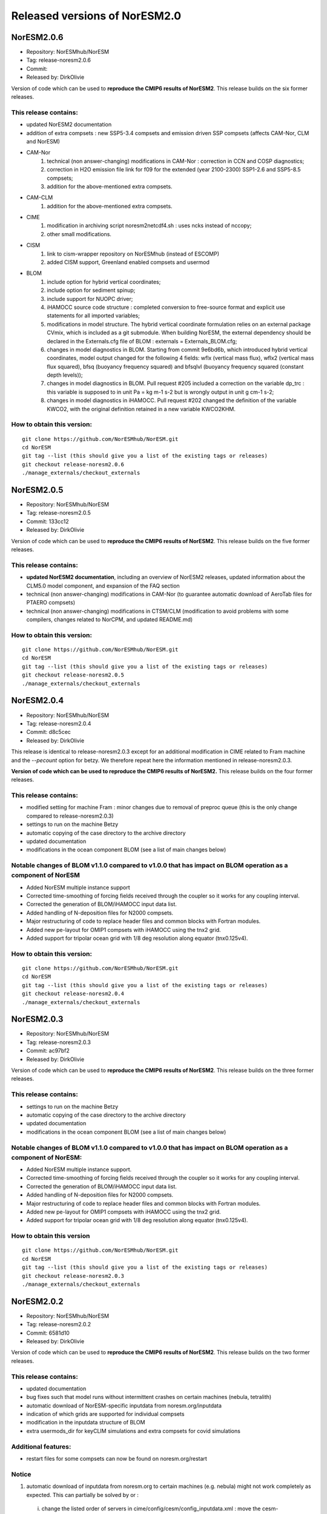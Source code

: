 .. _releases_noresm20:

Released versions of NorESM2.0
==============================

NorESM2.0.6
++++++++++++

- Repository: NorESMhub/NorESM
- Tag: release-noresm2.0.6
- Commit: 
- Released by: DirkOlivie

Version of code which can be used to **reproduce the CMIP6 results of NorESM2**. This release builds on the six former releases.

This release contains:
----------------------
- updated NorESM2 documentation
- addition of extra compsets : new SSP5-3.4 compsets and emission driven SSP compsets (affects CAM-Nor, CLM and NorESM)
- CAM-Nor 
        (1) technical (non answer-changing) modifications in CAM-Nor : correction in CCN and COSP diagnostics;
        (2) correction in H2O emission file link for f09 for the extended (year 2100-2300) SSP1-2.6 and SSP5-8.5 compsets;
        (3) addition for the above-mentioned extra compsets.
- CAM-CLM
          (1) addition for the above-mentioned extra compsets.
- CIME
          (1) modification in archiving script noresm2netcdf4.sh : uses ncks instead of nccopy;
          (2) other small modifications.
- CISM
          (1) link to cism-wrapper repository on NorESMhub (instead of ESCOMP)
          (2) added CISM support, Greenland enabled compsets and usermod
- BLOM
          (1) include option for hybrid vertical coordinates;
          (2) include option for sediment spinup;
          (3) include support for NUOPC driver;
          (4) iHAMOCC source code structure : completed conversion to free-source format and explicit use statements for all imported variables;
          (5) modifications in model structure.  The hybrid vertical coordinate formulation relies on an external package CVmix, which is included as a git submodule. When building NorESM, the external dependency should be declared in the Externals.cfg file of BLOM : externals = Externals_BLOM.cfg;
          (6) changes in model diagnostics in BLOM. Starting from commit 9e6bd6b, which introduced hybrid vertical coordinates, model output changed for the following 4 fields: wflx (vertical mass flux), wflx2 (vertical mass flux squared), bfsq (buoyancy frequency squared) and bfsqlvl (buoyancy frequency squared (constant depth levels));
          (7) changes in model diagnostics in BLOM. Pull request #205 included a correction on the variable dp_trc : this variable is supposed to in unit Pa = kg m-1 s-2 but is wrongly output in unit g cm-1 s-2;
          (8) changes in model diagnostics in iHAMOCC.  Pull request #202 changed the definition of the variable KWCO2, with the original definition retained in a new variable KWCO2KHM.

How to obtain this version:
---------------------------
::

    git clone https://github.com/NorESMhub/NorESM.git
    cd NorESM
    git tag --list (this should give you a list of the existing tags or releases)
    git checkout release-noresm2.0.6
    ./manage_externals/checkout_externals

::


NorESM2.0.5
++++++++++++

- Repository: NorESMhub/NorESM
- Tag: release-noresm2.0.5
- Commit: 133cc12
- Released by: DirkOlivie

Version of code which can be used to **reproduce the CMIP6 results of NorESM2**. This release builds on the five former releases. 

This release contains:
----------------------
- **updated NorESM2 documentation**, including an overview of NorESM2 releases, updated information about the CLM5.0 model component, and expansion of the FAQ section
- technical (non answer-changing) modifications in CAM-Nor (to guarantee automatic download of AeroTab files for PTAERO compsets)
- technical (non answer-changing) modifications in CTSM/CLM (modification to avoid problems with some compilers, changes related to NorCPM, and updated README.md)

How to obtain this version:
---------------------------
::

    git clone https://github.com/NorESMhub/NorESM.git
    cd NorESM
    git tag --list (this should give you a list of the existing tags or releases)
    git checkout release-noresm2.0.5
    ./manage_externals/checkout_externals

::

NorESM2.0.4
++++++++++++

- Repository: NorESMhub/NorESM 
- Tag: release-noresm2.0.4 
- Commit: d8c5cec 
- Released by: DirkOlivie

This release is identical to release-noresm2.0.3 except for an additional modification in CIME related to Fram machine and the `--pecount` option for betzy. We therefore repeat here the information mentioned in release-noresm2.0.3.

**Version of code which can be used to reproduce the CMIP6 results of NorESM2.** This release builds on the four former releases.

This release contains:
------------------------
- modified setting for machine Fram : minor changes due to removal of preproc queue (this is the only change compared to release-noresm2.0.3)
- settings to run on the machine Betzy
- automatic copying of the case directory to the archive directory
- updated documentation
- modifications in the ocean component BLOM (see a list of main changes below)

Notable changes of BLOM v1.1.0 compared to v1.0.0 that has impact on BLOM operation as a component of NorESM
-----------------
- Added NorESM multiple instance support
- Corrected time-smoothing of forcing fields received through the coupler so it works for any coupling interval.
- Corrected the generation of BLOM/iHAMOCC input data list.
- Added handling of N-deposition files for N2000 compsets.
- Major restructuring of code to replace header files and common blocks with Fortran modules.
- Added new pe-layout for OMIP1 compsets with iHAMOCC using the tnx2 grid.
- Added support for tripolar ocean grid with 1/8 deg resolution along equator (tnx0.125v4).

How to obtain this version:
---------------------
::

    git clone https://github.com/NorESMhub/NorESM.git
    cd NorESM
    git tag --list (this should give you a list of the existing tags or releases)
    git checkout release-noresm2.0.4
    ./manage_externals/checkout_externals

::

NorESM2.0.3
++++++++++++

- Repository: NorESMhub/NorESM
- Tag: release-noresm2.0.3 
- Commit: ac97bf2 
- Released by: DirkOlivie

Version of code which can be used to **reproduce the CMIP6 results of NorESM2**. This release builds on the three former releases.

This release contains:
------------
- settings to run on the machine Betzy
- automatic copying of the case directory to the archive directory
- updated documentation
- modifications in the ocean component BLOM (see a list of main changes below)

Notable changes of BLOM v1.1.0 compared to v1.0.0 that has impact on BLOM operation as a component of NorESM:
------------------------------------
- Added NorESM multiple instance support.
- Corrected time-smoothing of forcing fields received through the coupler so it works for any coupling interval.
- Corrected the generation of BLOM/iHAMOCC input data list.
- Added handling of N-deposition files for N2000 compsets.
- Major restructuring of code to replace header files and common blocks with Fortran modules.
- Added new pe-layout for OMIP1 compsets with iHAMOCC using the tnx2 grid.
- Added support for tripolar ocean grid with 1/8 deg resolution along equator (tnx0.125v4).

How to obtain this version
--------------
::

   git clone https://github.com/NorESMhub/NorESM.git
   cd NorESM
   git tag --list (this should give you a list of the existing tags or releases)
   git checkout release-noresm2.0.3
   ./manage_externals/checkout_externals
   
::

NorESM2.0.2
++++++++++++
- Repository: NorESMhub/NorESM 
- Tag: release-noresm2.0.2 
- Commit: 6581d10 
- Released by: DirkOlivie

Version of code which can be used to **reproduce the CMIP6 results of NorESM2**. This release builds on the two former releases.

This release contains:
------------
- updated documentation
- bug fixes such that model runs without intermittent crashes on certain machines (nebula, tetralith)
- automatic download of NorESM-specific inputdata from noresm.org/inputdata
- indication of which grids are supported for individual compsets
- modification in the inputdata structure of BLOM
- extra usermods_dir for keyCLIM simulations and extra compsets for covid simulations

Additional features:
---------
- restart files for some compsets can now be found on noresm.org/restart

Notice
-------
1. automatic download of inputdata from noresm.org to certain machines (e.g. nebula) might not work completely as expected. This can partially be solved by or :
 (i) change the listed order of servers in cime/config/cesm/config_inputdata.xml : move the cesm-inputdata server before the noresm.org server; or
 (ii) run ./check_inputdata twice; or
 (iii) submit the job twice (./case_submit).
 
2. reproducing CMIP6 results
 (i) on vilje and fram for atmosphere-only compsets (like NF1850norbc, NFHISTnorpibc, ...) : this can be obtained by commenting out in cam/src/chemistry/mozart/chemistry.F90 line 1310 : ncldwtr(:,:) = 0._r8
 (ii) on vilje and fram for fully-coupled simulations (like N1850, NSSP245frc2, ...) : we have kept the -init=zero,arrays compiler settings for CAM on fram and vilje
 (iii) one should use the same number of processor as in the original simulation

3. it is possible that some NorESM-specific inputdata is missing on noresm.org/inputdata. If that happens, please make an issue, and we will try to upload the missing data.


NorESM2.0.1
++++++++++++
- Repository: NorESMhub/NorESM
- Tag: release-noresm2.0.1 
- Commit: 21b9758 
- Released by: DirkOlivie

Version of code which can be used to **reproduce the CMIP6 results of NorESM2**. Code is now split over several repositories. Licenses have been added.




